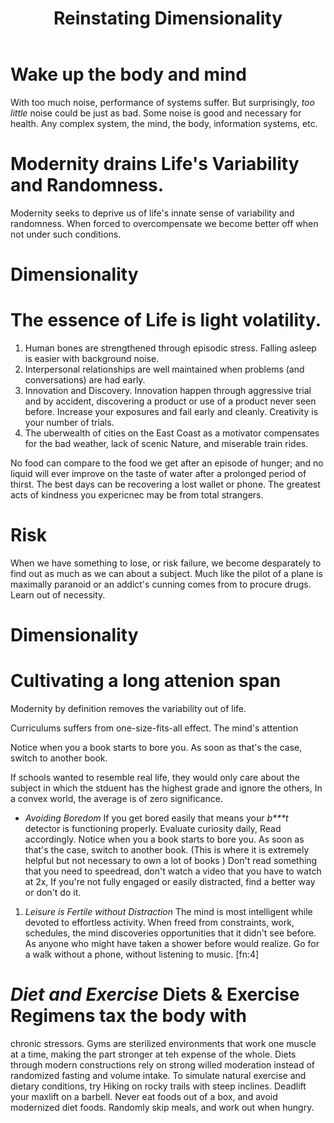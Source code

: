 #+TITLE: Reinstating Dimensionality 
 
* Wake up the body and mind 
With too much noise, performance of systems suffer. But surprisingly,
/too little/ noise could be just as bad. Some noise is good and
necessary for health. Any complex system, the mind, the body,
information systems, etc. 


* Modernity drains Life's Variability and Randomness. 
Modernity seeks to deprive us of life's innate sense of variability
and randomness. When forced to overcompensate we become better off
when not under such conditions. 


* Dimensionality 

* The essence of Life is light volatility.
  1) Human bones are strengthened through episodic stress. Falling
    asleep is easier with background noise. 
  2) Interpersonal relationships are well maintained when problems (and
    conversations) are had early. 
  3) Innovation and Discovery. Innovation happen through aggressive
    trial and by accident, discovering a product or use of a product
    never seen before. Increase your exposures and fail
    early and cleanly. Creativity is your number of trials.
  4) The uberwealth of cities on the East Coast as a motivator
     compensates for the bad weather, lack of scenic Nature, and
     miserable train rides.


No food can compare to the food we get after an episode of hunger; and
no liquid will ever improve on the taste of water after a prolonged
period of thirst. The best days can be recovering a lost wallet or
phone. The greatest acts of kindness you expericnec may be from total
strangers. 

* Risk 
When we have something to lose, or risk failure, we become desparately
to find out as much as we can about a subject. Much like the pilot of
a plane is maximally paranoid or an  addict's cunning comes from to
procure drugs. Learn out of necessity. 

* Dimensionality 

* Cultivating a long attenion span 
Modernity by definition removes the variability out of life. 

Curriculums suffers from one-size-fits-all effect. The mind's
attention 

Notice when you a book starts to bore you. As soon as that's the case,
switch to another book. 

If schools wanted to resemble
real life, they would only care about the subject in which the stduent
has the  highest grade and ignore the others, In a convex world, the
average is of zero significance. 

     - /Avoiding Boredom/ If you get bored easily that means your
       /b***t/ detector is functioning properly. Evaluate curiosity
       daily, Read accordingly. Notice when you a book starts to bore
       you. As soon as that's the case, switch to another book. (This
       is where it is extremely helpful but not necessary to own a lot
       of books ) Don't read something that you need to speedread,
       don't watch a video that you have to watch at 2x, If you're not
       fully engaged or easily distracted, find a better way or don't
       do it. 
   
  2) /Leisure is Fertile without Distraction/ The mind is most
     intelligent while devoted to effortless activity. When freed
     from constraints, work, schedules, the mind discoveries
     opportunities that it didn't see before. As anyone who might have
     taken a shower before would realize. Go for a walk without a
     phone, without listening to music. [fn:4] 


*  /Diet and Exercise/ Diets & Exercise Regimens tax the body with
  chronic stressors. Gyms are sterilized environments that work one
  muscle at a time, making the part stronger at teh expense of the
  whole. Diets through modern constructions rely on strong willed
  moderation instead of randomized fasting and volume intake. To
  simulate natural exercise and dietary conditions, try Hiking on
  rocky trails with steep inclines. Deadlift your maxlift on a
  barbell. Never eat foods out of a box, and avoid modernized diet
  foods. Randomly skip meals, and work out when hungry. 
